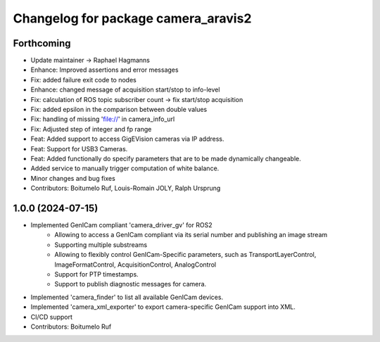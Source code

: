 ^^^^^^^^^^^^^^^^^^^^^^^^^^^^^^^^^^^^
Changelog for package camera_aravis2
^^^^^^^^^^^^^^^^^^^^^^^^^^^^^^^^^^^^

Forthcoming
-----------
* Update maintainer -> Raphael Hagmanns
* Enhance: Improved assertions and error messages
* Fix: added failure exit code to nodes
* Enhance: changed message of acquisition start/stop to info-level
* Fix: calculation of ROS topic subscriber count -> fix start/stop acquisition
* Fix: added epsilon in the comparison between double values
* Fix: handling of missing 'file://' in camera_info_url
* Fix: Adjusted step of integer and fp range
* Feat: Added support to access GigEVision cameras via IP address.
* Feat: Support for USB3 Cameras.
* Feat: Added functionally do specify parameters that are to be made dynamically changeable.
* Added service to manually trigger computation of white balance.
* Minor changes and bug fixes
* Contributors: Boitumelo Ruf, Louis-Romain JOLY, Ralph Ursprung

1.0.0 (2024-07-15)
------------------
* Implemented GenICam compliant 'camera_driver_gv' for ROS2
	* Allowing to access a GenICam compliant via its serial number and publishing an image stream
	* Supporting multiple substreams
	* Allowing to flexibly control GenICam-Specific parameters, such as TransportLayerControl, ImageFormatControl, AcquisitionControl, AnalogControl
	* Support for PTP timestamps.
	* Support to publish diagnostic messages for camera.
* Implemented 'camera_finder' to list all available GenICam devices.
* Implemented 'camera_xml_exporter' to export camera-specific GenICam support into XML.
* CI/CD support
* Contributors: Boitumelo Ruf
